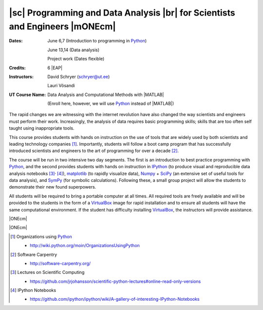 .. role:: raw-latex(raw)
    :format: latex
.. role:: raw-html(raw)
    :format: html

=============================================================================
|sc| Programming and Data Analysis |br| for Scientists and Engineers |mONEcm|
=============================================================================

:Dates: 
    June 6,7 (Introduction to programming in Python_)
    
    June 13,14 (Data analysis)
       
    Project work (Dates flexible)

:Credits: 6 |EAP|

:Instructors: 
    David Schryer (schryer@ut.ee) 
    
    Lauri Võsandi

:UT Course Name:
    Data Analysis and Computational Methods with |MATLAB|

    (Enroll here, however, we will use Python_ instead of |MATLAB|)


The rapid changes we are witnessing with the internet revolution have
also changed the way scientists and engineers must perform their work.
Increasingly, the analysis of data requires basic programming skills;
skills that are too often self taught using inappropriate tools. 

This course provides students with hands on instruction on the use of
tools that are widely used by both scientists and leading technology
companies [1]_.  Importantly, students will follow a boot camp program
that has successfully introduced scientists and engineers to the art of
programming for over a decade [2]_.

The course will be run in two intensive two day segments.  The first
is an introduction to best practice programming with Python_, and the
second provides students with hands on instruction in IPython_ (to
produce visual and reproducible data analysis notebooks [3]_:sup:`,`
[4]_), matplotlib_ (to rapidly visualize data), Numpy_ + SciPy_ (an
extensive set of useful tools for data analysis), and SymPy_ (for
symbolic calculations). Following these, a small group project will
allow the students to demonstrate their new found superpowers.

All students will be required to bring a portable computer at all
times.  All required tools are freely available and will be provided
to the students in the form of a VirtualBox_ image for rapid
installation and to ensure all students will have the same
computational environment.  If the student has difficulty installing
VirtualBox_, the instructors will provide assistance.

|ONEcm|

.. image:: UT_logo_words.png
   :scale: 80 %
   :alt: University of Tartu logo
   :align: center

|ONEcm|

.. |br| replace:: :raw-html:`<br>` :raw-latex:`\\`

.. |sc| replace:: :raw-html:`<br>` :raw-latex:`\sc`

.. |ONEcm| replace:: :raw-html:`<br>` :raw-latex:`\vspace{1cm}`
.. |mONEcm| replace:: :raw-html:`<br>` :raw-latex:`\vspace{-1cm}`

.. |EAP| replace:: :raw-html:`EAP`:raw-latex:`{\sc eap}`
.. |MATLAB| replace:: :raw-html:`MATLAB`:raw-latex:`{\sc matlab}`

.. [1] Organizations using Python_  

   - http://wiki.python.org/moin/OrganizationsUsingPython

.. [2] Software Carpentry 

   - http://software-carpentry.org/

.. [3] Lectures on Scientific Computing 

   - https://github.com/jrjohansson/scientific-python-lectures#online-read-only-versions

.. [4] IPython Notebooks 

   - https://github.com/ipython/ipython/wiki/A-gallery-of-interesting-IPython-Notebooks

.. _SciPy: http://www.scipy.org/
.. _NumPy: http://www.numpy.org/
.. _SymPy: http://sympy.org/en/index.html
.. _matplotlib: http://matplotlib.org/
.. _IPython: http://ipython.org/
.. _Python: http://www.python.org/
.. _VirtualBox: https://www.virtualbox.org/
